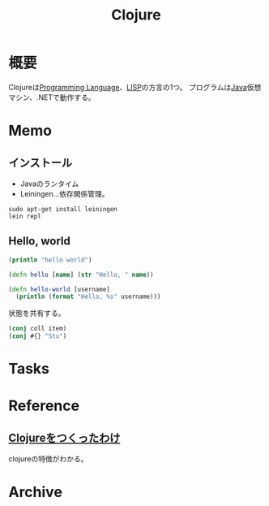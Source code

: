 :PROPERTIES:
:ID:       6218deb2-43df-473a-8cdf-910c47edd801
:header-args+: :wrap
:END:
#+title: Clojure
* 概要
Clojureは[[id:868ac56a-2d42-48d7-ab7f-7047c85a8f39][Programming Language]]、[[id:18fbe00f-4ec8-4ca0-adfa-2d1381669642][LISP]]の方言の1つ。
プログラムは[[id:9fa3711b-a22e-4cf5-ae97-5c057083674a][Java]]仮想マシン、.NETで動作する。

* Memo
** インストール
- Javaのランタイム
- Leiningen...依存関係管理。
#+begin_src shell
  sudo apt-get install leiningen
  lein repl
#+end_src
** Hello, world
#+begin_src clojure :results output
  (println "hello world")
#+end_src

#+RESULTS:
#+begin_results
hello world
#+end_results

#+begin_src clojure
  (defn hello [name] (str "Hello, " name))
#+end_src

#+RESULTS:
#+begin_results
#'user/hello
#+end_results

#+begin_src clojure
  (defn hello-world [username]
    (println (format "Hello, %s" username)))
#+end_src

#+RESULTS:
#+begin_results
#'user/hello-world
#+end_results

状態を共有する。
#+begin_src clojure
  (conj coll item)
  (conj #{} "Stu")
#+end_src

#+RESULTS:
#+begin_results
| class clojure.lang.Compiler$CompilerException |
| #{"Stu"}                                      |
#+end_results

* Tasks
* Reference
**  [[https://www.geidai.ac.jp/~marui/clojure/rationale/][Clojureをつくったわけ]]
clojureの特徴がわかる。
* Archive
